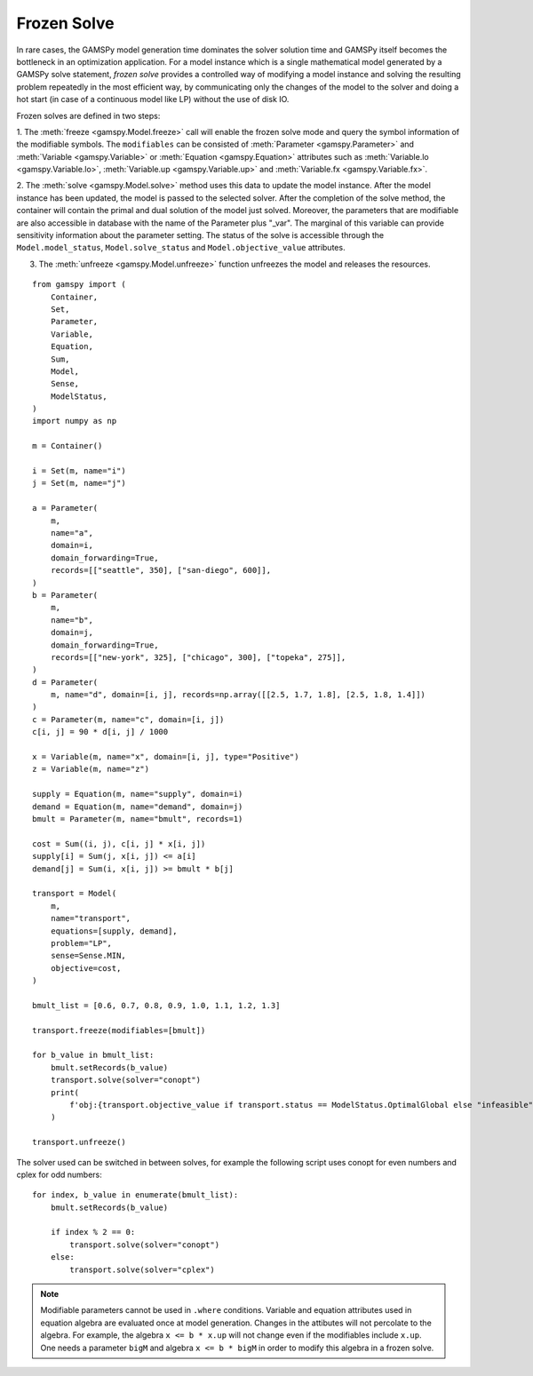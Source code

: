 .. _model_instance:

************
Frozen Solve
************

In rare cases, the GAMSPy model generation time dominates the solver solution time and GAMSPy itself becomes the bottleneck in an optimization application. 
For a model instance which is a single mathematical model generated by a GAMSPy solve statement, *frozen solve* provides a controlled way of 
modifying a model instance and solving the resulting problem repeatedly in the most efficient way, by communicating only the changes of the model to the solver 
and doing a hot start (in case of a continuous model like LP) without the use of disk IO.

Frozen solves are defined in two steps: 

1. The :meth:`freeze <gamspy.Model.freeze>` call will enable the frozen solve mode and query the symbol information of the modifiable symbols. The ``modifiables``
can be consisted of :meth:`Parameter <gamspy.Parameter>` and :meth:`Variable <gamspy.Variable>` or :meth:`Equation <gamspy.Equation>` attributes such as 
:meth:`Variable.lo <gamspy.Variable.lo>`, :meth:`Variable.up <gamspy.Variable.up>` and :meth:`Variable.fx <gamspy.Variable.fx>`.  

2. The :meth:`solve <gamspy.Model.solve>` method uses this data to update the model instance. After the model instance has been updated, 
the model is passed to the selected solver. After the completion of the solve method, the container will contain the primal and dual solution of the model 
just solved.  Moreover, the parameters that are modifiable are also accessible in database with the name of the Parameter plus "_var". The marginal of 
this variable can provide sensitivity information about the parameter setting. The status of the solve is accessible through the ``Model.model_status``, 
``Model.solve_status`` and ``Model.objective_value`` attributes.

3. The :meth:`unfreeze <gamspy.Model.unfreeze>` function unfreezes the model and releases the resources.

::

    from gamspy import (
        Container,
        Set,
        Parameter,
        Variable,
        Equation,
        Sum,
        Model,
        Sense,
        ModelStatus,
    )
    import numpy as np
    
    m = Container()
    
    i = Set(m, name="i")
    j = Set(m, name="j")
    
    a = Parameter(
        m,
        name="a",
        domain=i,
        domain_forwarding=True,
        records=[["seattle", 350], ["san-diego", 600]],
    )
    b = Parameter(
        m,
        name="b",
        domain=j,
        domain_forwarding=True,
        records=[["new-york", 325], ["chicago", 300], ["topeka", 275]],
    )
    d = Parameter(
        m, name="d", domain=[i, j], records=np.array([[2.5, 1.7, 1.8], [2.5, 1.8, 1.4]])
    )
    c = Parameter(m, name="c", domain=[i, j])
    c[i, j] = 90 * d[i, j] / 1000
    
    x = Variable(m, name="x", domain=[i, j], type="Positive")
    z = Variable(m, name="z")
    
    supply = Equation(m, name="supply", domain=i)
    demand = Equation(m, name="demand", domain=j)
    bmult = Parameter(m, name="bmult", records=1)
    
    cost = Sum((i, j), c[i, j] * x[i, j])
    supply[i] = Sum(j, x[i, j]) <= a[i]
    demand[j] = Sum(i, x[i, j]) >= bmult * b[j]
    
    transport = Model(
        m,
        name="transport",
        equations=[supply, demand],
        problem="LP",
        sense=Sense.MIN,
        objective=cost,
    )
    
    bmult_list = [0.6, 0.7, 0.8, 0.9, 1.0, 1.1, 1.2, 1.3]
    
    transport.freeze(modifiables=[bmult])
    
    for b_value in bmult_list:
        bmult.setRecords(b_value)
        transport.solve(solver="conopt")
        print(
            f'obj:{transport.objective_value if transport.status == ModelStatus.OptimalGlobal else "infeasible"}'
        )
    
    transport.unfreeze()

    
The solver used can be switched in between solves, for example the following script uses conopt for even numbers and cplex for odd numbers: ::

    for index, b_value in enumerate(bmult_list):
        bmult.setRecords(b_value)

        if index % 2 == 0:
            transport.solve(solver="conopt")
        else:
            transport.solve(solver="cplex")

.. note::
    
    Modifiable parameters cannot be used in ``.where`` conditions. Variable and equation attributes used in equation
    algebra are evaluated once at model generation. Changes in the attibutes will not percolate to the algebra. 
    For example, the algebra ``x <= b * x.up`` will not change even if the modifiables include ``x.up``. One needs
    a parameter ``bigM`` and algebra ``x <= b * bigM`` in order to modify this algebra in a frozen solve.